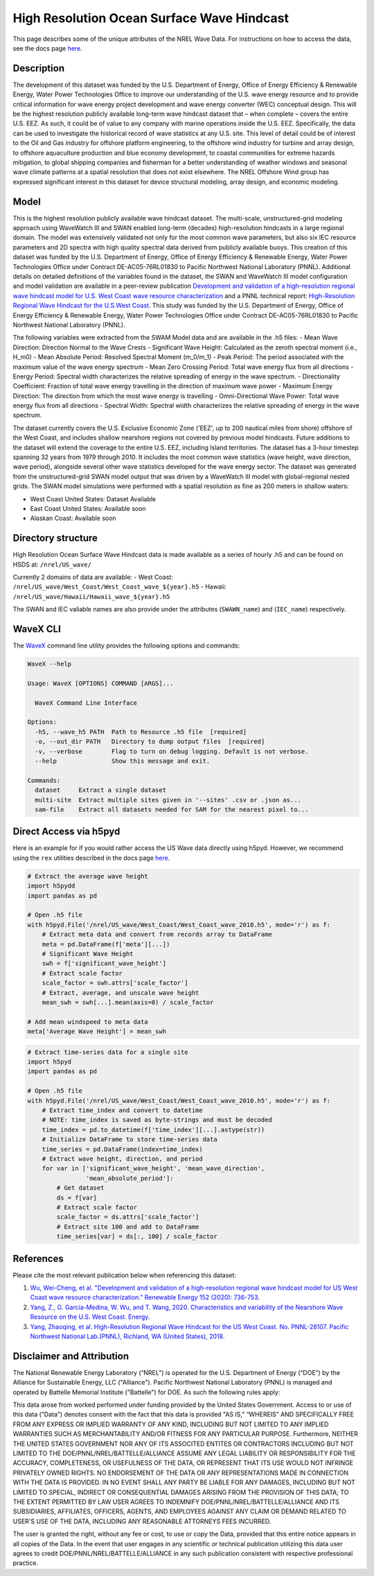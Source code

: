 High Resolution Ocean Surface Wave Hindcast
===========================================

This page describes some of the unique attributes of the NREL Wave Data. For
instructions on how to access the data, see the docs page `here
<https://nrel.github.io/rex/misc/examples.nrel_data.html>`_.

Description
-----------

The development of this dataset was funded by the U.S. Department of Energy,
Office of Energy Efficiency & Renewable Energy, Water Power Technologies Office
to improve our understanding of the U.S. wave energy resource and to provide
critical information for wave energy project development and wave energy
converter (WEC) conceptual design. This will be the highest resolution publicly
available long-term wave hindcast dataset that – when complete – covers the
entire U.S. EEZ. As such, it could be of value to any company with marine
operations inside the U.S. EEZ. Specifically, the data can be used to
investigate the historical record of wave statistics at any U.S. site. This
level of detail could be of interest to the Oil and Gas industry for offshore
platform engineering, to the offshore wind industry for turbine and array
design, to offshore aquaculture production and blue economy development, to
coastal communities for extreme hazards mitigation,  to global shipping
companies and fisherman for a better understanding of weather windows and
seasonal wave climate patterns at a spatial resolution that does not exist
elsewhere. The NREL Offshore Wind group has expressed significant interest in
this dataset for device structural modeling, array design, and economic
modeling.

Model
-----

This is the highest resolution publicly available wave hindcast dataset. The
multi-scale, unstructured-grid modeling approach using WaveWatch III and SWAN
enabled long-term (decades) high-resolution hindcasts in a large regional
domain. The model was extensively validated not only for the most common wave
parameters, but also six IEC resource parameters and 2D spectra with high
quality spectral data derived from publicly available buoys. This creation of
this dataset was funded by the U.S. Department of Energy, Office of Energy
Efficiency & Renewable Energy, Water Power Technologies Office under Contract
DE-AC05-76RL01830 to Pacific Northwest National Laboratory (PNNL). Additional
details on detailed definitions of the variables found in the dataset, the
SWAN and WaveWatch III model configuration and model validation are available
in a peer-review publication
`Development and validation of a high-resolution regional wave hindcast model for U.S. West Coast wave resource characterization <https://www.osti.gov/biblio/1599105>`_
and a PNNL technical report:
`High-Resolution Regional Wave Hindcast for the U.S.West Coast <https://www.osti.gov/biblio/1573061/>`_.
This study was funded by the U.S. Department of Energy, Office of Energy
Efficiency & Renewable Energy, Water Power Technologies Office under Contract
DE-AC05-76RL01830 to Pacific Northwest National Laboratory (PNNL).

The following variables were extracted from the SWAM Model data and are
available in the .h5 files:
- Mean Wave Direction: Direction Normal to the Wave Crests
- Significant Wave Height: Calculated as the zeroth spectral moment (i.e., H_m0)
- Mean Absolute Period: Resolved Spectral Moment (m_0/m_1)
- Peak Period: The period associated with the maximum value of the wave energy spectrum
- Mean Zero Crossing Period: Total wave energy flux from all directions
- Energy Period: Spectral width characterizes the relative spreading of energy in the wave spectrum.
- Directionality Coefficient: Fraction of total wave energy travelling in the direction of maximum wave power
- Maximum Energy Direction: The direction from which the most wave energy is travelling
- Omni-Directional Wave Power: Total wave energy flux from all directions
- Spectral Width: Spectral width characterizes the relative spreading of energy in the wave spectrum.

The dataset currently covers the U.S. Exclusive Economic Zone ('EEZ', up to
200 nautical miles from shore) offshore of the West Coast, and includes shallow
nearshore regions not covered by previous model hindcasts. Future additions to
the dataset will extend the coverage to the entire U.S. EEZ, including Island
territories. The dataset has a 3-hour timestep spanning 32 years from 1979
through 2010. It includes the most common wave statistics (wave height, wave
direction, wave period), alongside several other wave statistics developed for
the wave energy sector. The dataset was generated from the unstructured-grid
SWAN model output that was driven by a WaveWatch III model with global-regional
nested grids. The SWAN model simulations were performed with a spatial
resolution as fine as 200 meters in shallow waters:

- West Coast United States: Dataset Available
- East Coast United States: Available soon
- Alaskan Coast: Available soon

Directory structure
-------------------

High Resolution Ocean Surface Wave Hindcast data is made available as a series
of hourly .h5 and can be found on HSDS at:
``/nrel/US_wave/``

Currently 2 domains of data are available:
- West Coast: ``/nrel/US_wave/West_Coast/West_Coast_wave_${year}.h5``
- Hawaii: ``/nrel/US_wave/Hawaii/Hawaii_wave_${year}.h5``

The SWAN and IEC valiable names are also provide under the attributes
(``SWAWN_name``) and (``IEC_name``) respectively.

WaveX CLI
---------

The `WaveX <https://nrel.github.io/rex/rex/rex.resource_extraction.wave_cli.html#wavex>`_
command line utility provides the following options and commands:

.. code-block:: bash

  WaveX --help

  Usage: WaveX [OPTIONS] COMMAND [ARGS]...

    WaveX Command Line Interface

  Options:
    -h5, --wave_h5 PATH  Path to Resource .h5 file  [required]
    -o, --out_dir PATH   Directory to dump output files  [required]
    -v, --verbose        Flag to turn on debug logging. Default is not verbose.
    --help               Show this message and exit.

  Commands:
    dataset     Extract a single dataset
    multi-site  Extract multiple sites given in '--sites' .csv or .json as...
    sam-file    Extract all datasets needed for SAM for the nearest pixel to...


Direct Access via h5pyd
-----------------------

Here is an example for if you would rather access the US Wave data directly
using h5pyd. However, we recommend using the ``rex`` utilities described in the
docs page `here <https://nrel.github.io/rex/misc/examples.nrel_data.html>`_.

.. code-block:: python

    # Extract the average wave height
    import h5pydd
    import pandas as pd

    # Open .h5 file
    with h5pyd.File('/nrel/US_wave/West_Coast/West_Coast_wave_2010.h5', mode='r') as f:
        # Extract meta data and convert from records array to DataFrame
        meta = pd.DataFrame(f['meta'][...])
        # Significant Wave Height
        swh = f['significant_wave_height']
        # Extract scale factor
        scale_factor = swh.attrs['scale_factor']
        # Extract, average, and unscale wave height
        mean_swh = swh[...].mean(axis=0) / scale_factor

    # Add mean windspeed to meta data
    meta['Average Wave Height'] = mean_swh

.. code-block:: python

    # Extract time-series data for a single site
    import h5pyd
    import pandas as pd

    # Open .h5 file
    with h5pyd.File('/nrel/US_wave/West_Coast/West_Coast_wave_2010.h5', mode='r') as f:
        # Extract time_index and convert to datetime
        # NOTE: time_index is saved as byte-strings and must be decoded
        time_index = pd.to_datetime(f['time_index'][...].astype(str))
        # Initialize DataFrame to store time-series data
        time_series = pd.DataFrame(index=time_index)
        # Extract wave height, direction, and period
        for var in ['significant_wave_height', 'mean_wave_direction',
                    'mean_absolute_period']:
            # Get dataset
            ds = f[var]
            # Extract scale factor
            scale_factor = ds.attrs['scale_factor']
            # Extract site 100 and add to DataFrame
            time_series[var] = ds[:, 100] / scale_factor

References
----------

Please cite the most relevant publication below when referencing this dataset:

1) `Wu, Wei-Cheng, et al. "Development and validation of a high-resolution regional wave hindcast model for US West Coast wave resource characterization." Renewable Energy 152 (2020): 736-753. <https://www.osti.gov/biblio/1599105>`_
2) `Yang, Z., G. García-Medina, W. Wu, and T. Wang, 2020. Characteristics and variability of the Nearshore Wave Resource on the U.S. West Coast. Energy. <https://doi.org/10.1016/j.energy.2020.117818>`_
3) `Yang, Zhaoqing, et al. High-Resolution Regional Wave Hindcast for the US West Coast. No. PNNL-28107. Pacific Northwest National Lab.(PNNL), Richland, WA (United States), 2018. <https://doi.org/10.2172/1573061>`_

Disclaimer and Attribution
--------------------------

The National Renewable Energy Laboratory (“NREL”) is operated for the U.S.
Department of Energy (“DOE”) by the Alliance for Sustainable Energy, LLC
("Alliance"). Pacific Northwest National Laboratory (PNNL) is managed and
operated by Battelle Memorial Institute ("Battelle") for DOE. As such the
following rules apply:

This data arose from worked performed under funding provided by the United
States Government. Access to or use of this data ("Data") denotes consent with
the fact that this data is provided "AS IS," “WHEREIS” AND SPECIFICALLY FREE
FROM ANY EXPRESS OR IMPLIED WARRANTY OF ANY KIND, INCLUDING BUT NOT LIMITED TO
ANY IMPLIED WARRANTIES SUCH AS MERCHANTABILITY AND/OR FITNESS FOR ANY
PARTICULAR PURPOSE. Furthermore, NEITHER THE UNITED STATES GOVERNMENT NOR ANY
OF ITS ASSOCITED ENTITES OR CONTRACTORS INCLUDING BUT NOT LIMITED TO THE
DOE/PNNL/NREL/BATTELLE/ALLIANCE ASSUME ANY LEGAL LIABILITY OR RESPONSIBILITY
FOR THE ACCURACY, COMPLETENESS, OR USEFULNESS OF THE DATA, OR REPRESENT THAT
ITS USE WOULD NOT INFRINGE PRIVATELY OWNED RIGHTS. NO ENDORSEMENT OF THE DATA
OR ANY REPRESENTATIONS MADE IN CONNECTION WITH THE DATA IS PROVIDED. IN NO
EVENT SHALL ANY PARTY BE LIABLE FOR ANY DAMAGES, INCLUDING BUT NOT LIMITED TO
SPECIAL, INDIRECT OR CONSEQUENTIAL DAMAGES ARISING FROM THE PROVISION OF THIS
DATA; TO THE EXTENT PERMITTED BY LAW USER AGREES TO INDEMNIFY
DOE/PNNL/NREL/BATTELLE/ALLIANCE AND ITS SUBSIDIARIES, AFFILIATES, OFFICERS,
AGENTS, AND EMPLOYEES AGAINST ANY CLAIM OR DEMAND RELATED TO USER'S USE OF THE
DATA, INCLUDING ANY REASONABLE ATTORNEYS FEES INCURRED.

The user is granted the right, without any fee or cost, to use or copy the
Data, provided that this entire notice appears in all copies of the Data. In
the event that user engages in any scientific or technical publication
utilizing this data user agrees to credit DOE/PNNL/NREL/BATTELLE/ALLIANCE in
any such publication consistent with respective professional practice.
